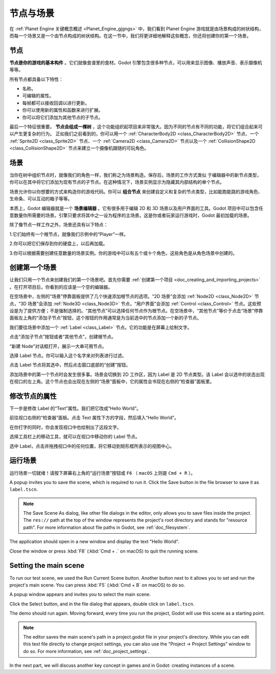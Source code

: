 节点与场景
===============

在 :ref:`Planet Engine 关键概念概述 <Planet_Engine_gjgngs>` 中，我们看到 Planet Engine 游戏就是由场景构成的树状结构，而每一个场景又是一个由节点构成的树状结构。在这一节中，我们将更详细地解释这些概念，你还将创建你的第一个场景。

节点
-----

**节点是你的游戏的基本构件** 。它们就像食谱里的食材。Godot 引擎包含很多种节点，可以用来显示图像、播放声音、表示摄像机等等。

.. image:: img/nodes_and_scenes_nodes.webp

所有节点都具备以下特性：

- 名称。
- 可编辑的属性。
- 每帧都可以接收回调以进行更新。
- 你可以使用新的属性和函数来进行扩展。
- 你可以将它们添加为其他节点的子节点。

最后一个特征很重要。 **节点会组成一棵树** ，这个功能组织起项目来非常强大。因为不同的节点有不同的功能，将它们组合起来可以产生更复杂的行为。 正如我们之前看到的，你可以用一个 :ref:`CharacterBody2D <class_CharacterBody2D>` 节点、一个 :ref:`Sprite2D <class_Sprite2D>` 节点、一个 :ref:`Camera2D <class_Camera2D>` 节点以及一个 :ref:`CollisionShape2D <class_CollisionShape2D>` 节点来建立一个摄像机跟随的可玩角色。

.. image:: img/nodes_and_scenes_character_nodes.webp

场景
-----------

当你在树中组织节点时，就像我们的角色一样，我们称之为场景构造。保存后，场景的工作方式类似
于编辑器中的新节点类型，你可以在其中将它们添加为现有节点的子节点。在这种情况下，场景实例显示为隐藏其内部结构的单个节点。

场景允许你以你想要的方式来构造你的游戏代码。你可以 **组合节点** 来创建自定义和复杂的节点类型，比如能跑能跳的游戏角色、生命条、可以互动的箱子等等。

.. image:: img/nodes_and_scenes_3d_scene_example.png

本质上，Godot 编辑器就是一个 **场景编辑器** 。它有很多用于编辑 2D 和 3D 场景以及用户界面的工具。Godot 项目中可以包含任意数量你所需要的场景。引擎只要求将其中之一设为程序的主场景。这是你或者玩家运行游戏时，Godot 最初加载的场景。

除了像节点一样工作之外，场景还具有以下特点：

1.它们始终有一个根节点，就像我们示例中的“Player”一样。

2.你可以把它们保存到你的硬盘上，以后再加载。

3.你可以根据需要创建任意数量的场景实例。你的游戏中可以有五个或十个角色，这些角色是从角色场景中创建的。

创建第一个场景
----------------

让我们只用一个节点来创建我们的第一个场景吧。首先你需要 :ref:`创建第一个项目 <doc_creating_and_importing_projects>` 。在打开项目后，你看到的应该是一个空的编辑器。

.. image:: img/nodes_and_scenes_01_empty_editor.webp

在空场景中，左侧的“场景”停靠面板提供了几个快速添加根节点的选项。“2D 场景”会添加 :ref:`Node2D <class_Node2D>` 节点，“3D 场景”会添加 :ref:`Node3D <class_Node3D>` 节点，“用户界面”会添加 :ref:`Control <class_Control>` 节点。这些预设是为了提供方便；不是强制选择的。“其他节点”可以选择任何节点作为根节点。在空场景中，“其他节点”等价于点击“场景”停靠面板左上角的“添加子节点”按钮，这个按钮的作用通常是为当前选中的节点添加一个新的子节点。

我们要往场景中添加一个 :ref:`Label <class_Label>` 节点。它的功能是在屏幕上绘制文字。

点击“添加子节点”按钮或者“其他节点”，创建根节点。

.. image:: img/nodes_and_scenes_02_scene_dock.webp

“新建 Node”对话框打开，展示一大串可用节点。

.. image:: img/nodes_and_scenes_03_create_node_window.webp

选择 Label 节点。你可以输入这个名字来对列表进行过滤。

.. image:: img/nodes_and_scenes_04_create_label_window.webp

点击 Label 节点将其选中，然后点击窗口底部的“创建”按钮。

.. image:: img/nodes_and_scenes_05_editor_with_label.webp

添加场景中的第一个节点时会发生很多事。场景会切换到 2D 工作区，因为 Label 是 2D 节点类型。该 Label 会以选中的状态出现在视口的左上角。这个节点也会出现在左侧的“场景”面板中，它的属性会书现在右侧的“检查器”面板里。

修改节点的属性
--------------

下一步是修改 Label 的“Text”属性。我们把它改成“Hello World”。

前往视口右侧的“检查器”面板。点击 Text 属性下方的字段，然后填入“Hello World”。

.. image:: img/nodes_and_scenes_06_label_text.webp

在你打字的同时，你会发现视口中也绘制出了这段文字。

选择工具栏上的移动工具，就可以在视口中移动你的 Label 节点。

.. image:: img/nodes_and_scenes_07_move_tool.webp

选中 Label，点击并拖拽视口中的任何位置，将它移动到矩形框所表示的视图中心。

.. image:: img/nodes_and_scenes_08_hello_world_text.webp

运行场景
---------

运行场景一切就绪！请按下屏幕右上角的“运行场景”按钮或 ``F6`` （ ``macOS`` 上则是 ``Cmd + R`` ）。

.. image:: img/nodes_and_scenes_09_play_scene_button.webp

A popup invites you to save the scene, which is required to run it.
Click the Save button in the file browser to save it as ``label.tscn``.

.. image:: img/nodes_and_scenes_10_save_scene_as.webp

.. note:: The Save Scene As dialog, like other file dialogs in the editor, only
          allows you to save files inside the project. The ``res://`` path at
          the top of the window represents the project's root directory and
          stands for "resource path". For more information about file paths in
          Godot, see :ref:`doc_filesystem`.

The application should open in a new window and display the text "Hello World".

.. image:: img/nodes_and_scenes_11_final_result.webp

Close the window or press :kbd:`F8` (:kbd:`Cmd + .` on macOS) to quit the running scene.

Setting the main scene
----------------------

To run our test scene, we used the Run Current Scene button. Another button next to it
allows you to set and run the project's main scene. You can press :kbd:`F5`
(:kbd:`Cmd + B` on macOS) to do so.

.. image:: img/nodes_and_scenes_12_play_button.webp

A popup window appears and invites you to select the main scene.

.. image:: img/nodes_and_scenes_13_main_scene_popup.webp

Click the Select button, and in the file dialog that appears, double click on
``label.tscn``.

.. image:: img/nodes_and_scenes_14_select_main_scene.webp

The demo should run again. Moving forward, every time you run the project, Godot
will use this scene as a starting point.

.. note:: The editor saves the main scene's path in a project.godot file in your
          project's directory. While you can edit this text file directly to
          change project settings, you can also use the "Project -> Project
          Settings" window to do so. For more information, see
          :ref:`doc_project_settings`.

In the next part, we will discuss another key concept in games and in Godot:
creating instances of a scene.
